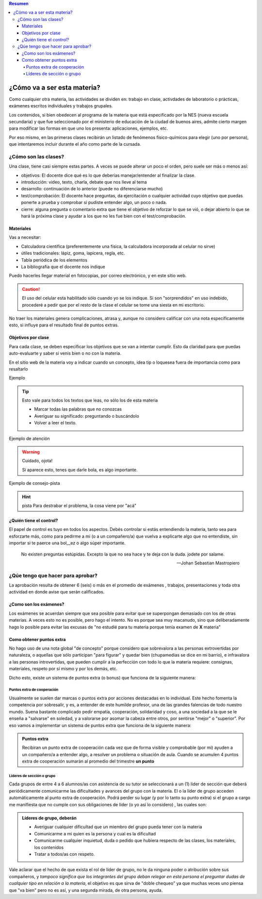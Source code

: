 .. title: Guía de Supervivencia
.. slug: cla-fisicoquimica3-2020-03-guia
.. date: 2020-03-06
.. tags: introducciones
.. category: fisicoquimica3 
.. link: 
.. description: 
.. type: text
.. hidetitle: true

.. contents:: Resumen


****************************
¿Cómo va a ser esta materia?
****************************

Como cualquier otra materia, las actividades se dividen en: trabajo en
clase, activdades de laboratorio o prácticas, exámenes escritos
individuales y trabajos grupales.

Los contenidos, si bien obedecen al programa de la materia que está
especificado por la NES (nueva escuela secundaria) y que fue seleccionado
por el ministerio de educación de la ciudad de buenos aires, admite cierto margen
para modificar las formas en que uno los presenta: aplicaciones, ejemplos, etc.

Por eso mismo, en las primeras clases recibirán un listado de fenómenos
físico-químicos para elegir (uno por persona), que intentaremos incluir
durante el año como parte de la cursada.


¿Cómo son las clases?
=====================

Una clase, tiene casi siempre estas partes. A veces se puede alterar un poco el orden, pero suele ser más o menos así:

* objetivos: El docente dice qué es lo que deberías manejar/entender al finalizar la clase.
* introducción: video, texto, charla, debate que nos lleve al tema
* desarrollo: continuación de lo anterior (puede no diferenciarse mucho)
* test/comprobación: El docente hace preguntas, da ejercitación o cualquier actividad cuyo objetivo que puedas ponerte a prueba y comprobar si pudiste entender algo, un poco o nada.
* cierre: alguna pregunta o comentario extra que tiene el objetivo de reforzar lo que se vió, o dejar abierto lo que se hará la próxima clase y ayudar a los que no les fue bien con el test/comprobación. 

Materiales
----------

Vas a necesitar:

* Calculadora científica (preferentemente una física, la calculadora incorporada al celular no sirve)
* útiles tradicionales: lápiz, goma, lapicera, regla, etc. 
* Tabla periódica de los elementos
* La bibliografía que el docente nos indique

Puedo hacerles llegar material en fotocopias, por correo
electrónico, y en este sitio web.

.. caution:: 	El uso del celular esta habilitado sólo cuando yo
	se los indique. Si son "sorprendidos" en uso indebido, procederé
	a pedir que por el resto de la clase el celular se tome una siesta
	en mi escritorio.

No traer los materiales genera complicaciones, atrasa y, aunque no considero calificar con una nota específicamente esto, si influye para
el resultado final de puntos extras.

Objetivos por clase
-------------------

Para cada clase, se deben especificar los objetivos que se van
a intentar cumplir. Esto da claridad para que puedas
auto-evaluarte y saber si venís bien o no con la materia.

En el sitio web de la materia voy a indicar cuando un concepto, idea
tip o loquesea fuera de importancia como para resaltarlo
 
Ejemplo

.. tip:: Esto vale para todos los textos que leas, no sólo los de esta materia

	- Marcar todas las palabras que no conozcas
	- Averiguar su significado: preguntando o buscándolo
	- Volver a leer el texto.

Ejemplo de atención

.. warning:: Cuidado, ojota!

	Si aparece esto, tenes que darle bola, es algo importante.

Ejemplo de consejo-pista

.. hint:: pista
	Para destrabar el problema, la cosa viene por "acá"

¿Quién tiene el control?
------------------------

El papel de control es tuyo en todos los aspectos. Debés controlar si
estás entendiendo la materia, tanto sea para esforzarte más, como para
pedirme a mi (o a un compañero/a) que vuelva a explicarte algo que no
entendiste, sin importar si te paerce una bol__ez o algo súper importante.

.. epigraph::

   No existen preguntas estúpidas.
   Excepto la que no sea hace y
   te deja con la duda. jodete por salame.

   -- Johan Sebastian Mastropiero


¿Qúe tengo que hacer para aprobar?
==================================

La aprobación resulta de obtener 6 (seis) o más en el promedio de exámenes
, trabajos, presentaciones y toda otra actividad en donde avise que serán
calificados.

¿Como son los exámenes?
-----------------------

Los exámenes se acuerdan siempre que sea posible para evitar que se
superpongan demasiado con los de otras materias. A veces esto no es
posible, pero hago el intento. No es porque sea muy macanudo, sino que
deliberadamente hago lo posible para evitar las excusas de "no estudié 
para tu materia porque tenía examen de **X** materia" 


Como obtener puntos extra
-------------------------

No hago uso de una nota global "de concepto" porque considero que
sobrevalora a las personas extrovertidas por naturaleza, o aquellas que
sólo participan "para figurar" y quedar bien (chupamedias se dice en mi
barrio), e infravalora a las personas introvertidas, que pueden
cumplir a la perfección con todo lo que la materia requiere: consignas,
materiales, respeto por sí mismo y por los demás, etc.

Dicho esto, existe un sistema de puntos extra (o bonus) que funciona de la
siguiente manera:

Puntos extra de cooperación
^^^^^^^^^^^^^^^^^^^^^^^^^^^

Usualmente se suelen dar marcas o puntos extra por acciones destacadas
en lo individual. Este hecho fomenta la competencia por sobresalir, y es,
a entender de este humilde profesor, una de las grandes falencias de todo
nuestro mundo. Suena bastante complicado pedir empatía, cooperación,
solidaridad y coso, a una sociedad a la que se le enseña a "salvarse"
en soledad, y a valorarse por asomar la cabeza entre otros, por sentirse
"mejor" o "superior". Por eso vamos a implementar un sistema de puntos
extra que funciona de la siguiente manera:

.. admonition:: Puntos extra

	Recibiran un punto extra de cooperación cada vez que de forma visible y comprobable (por mi) ayuden a un compañero/a a entender algo, a resolver un problema o situación de aula. Cuando se acumulen 4 puntos extra de cooperación sumarán al promedio del trimestre **un punto**

Líderes de sección o grupo
^^^^^^^^^^^^^^^^^^^^^^^^^^

Cada grupos de entre 4 a 6 alumnos/as con asistencia de su tutor se 
seleccionará a un (1) lider de sección que deberá periódicamente
comunicarme las dificultades y avances del grupo con la materia. El o la
líder de grupo acceden automáticamente al punto extra de cooperación.
Podrá perder su lugar (y por lo tanto su punto extra) si el grupo a cargo
me manifiesta que no cumple con sus obligaciones de líder (o yo así lo considero)
, las cuales son:

.. admonition:: Líderes de grupo, deberán

	* Averiguar cualquier dificultad que un miembro del grupo pueda tener con la materia
	* Comunicarme a mi quien es la persona y cual es la dificultad
	* Comunicarme cualquier inquietud, duda o pedido que hubiera respecto	de las clases, los materiales, los contenidos
	* Tratar a todos/as con respeto.

Vale aclarar que el hecho de que exista el rol de líder de grupo, no
le da ninguna poder o atribución sobre sus compañeros, y *tampoco 
significa que los integrantes del grupo deban relegar en esta persona el 
preguntar dudas de cualquier tipo en relación a la materia*, el objetivo 
es que sirva de "doble chequeo" ya que muchas veces uno piensa que "va 
bien" pero no es así, y una segunda mirada, de otra persona, ayuda.

